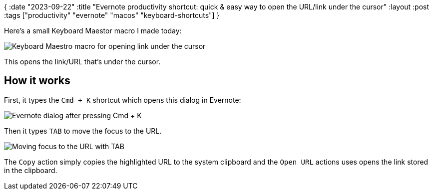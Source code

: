 {
:date "2023-09-22"
:title "Evernote productivity shortcut: quick & easy way to open the URL/link under the cursor"
:layout :post
:tags  ["productivity" "evernote" "macos" "keyboard-shortcuts"]
}

:toc:

Here's a small Keyboard Maestor macro I made today:

image::/img/2023-09-22-evernote-link/evernote-link_keyboard-maestro-macro.png[Keyboard Maestro macro for opening link under the cursor]

This opens the link/URL that's under the cursor.

## How it works

First, it types the `Cmd + K` shortcut which opens this dialog in Evernote:

image::/img/2023-09-22-evernote-link/evernote-link_cmd+k.png[Evernote dialog after pressing Cmd + K]

Then it types `TAB` to move the focus to the URL.

image::/img/2023-09-22-evernote-link/evernote-link_tab.png[Moving focus to the URL with TAB]

The `Copy` action simply copies the highlighted URL to the system clipboard
and the `Open URL` actions uses opens the link stored in the clipboard.



